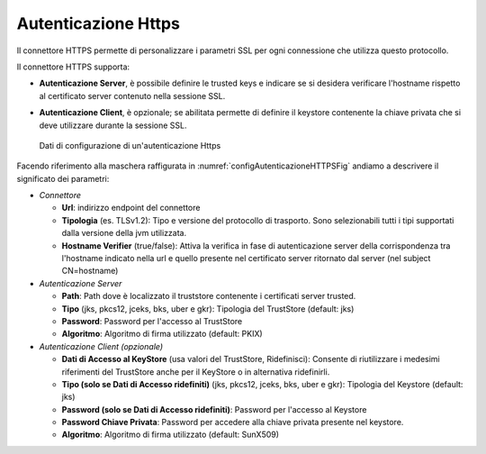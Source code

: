 .. _avanzate_connettori_https:

Autenticazione Https
~~~~~~~~~~~~~~~~~~~~

Il connettore HTTPS permette di personalizzare i parametri SSL per ogni
connessione che utilizza questo protocollo.

Il connettore HTTPS supporta:

-  **Autenticazione Server**, è possibile definire le trusted keys e
   indicare se si desidera verificare l'hostname rispetto al certificato
   server contenuto nella sessione SSL.

-  **Autenticazione Client**, è opzionale; se abilitata permette di
   definire il keystore contenente la chiave privata che si deve
   utilizzare durante la sessione SSL.

   .. figure:: ../../_figure_console/ConnettoreHTTPS.jpg
    :scale: 100%
    :align: center
    :name: configAutenticazioneHTTPSFig

    Dati di configurazione di un'autenticazione Https

Facendo riferimento alla maschera raffigurata in :numref:`configAutenticazioneHTTPSFig` andiamo a descrivere
il significato dei parametri:

-  *Connettore*

   -  **Url**: indirizzo endpoint del connettore

   -  **Tipologia** (es. TLSv1.2): Tipo e versione del protocollo di trasporto. Sono selezionabili tutti i tipi supportati dalla versione della jvm utilizzata.

   -  **Hostname Verifier** (true/false): Attiva la verifica in fase di
      autenticazione server della corrispondenza tra l'hostname indicato
      nella url e quello presente nel certificato server ritornato dal
      server (nel subject CN=hostname)

-  *Autenticazione Server*

   -  **Path**: Path dove è localizzato il truststore contenente i
      certificati server trusted.

   -  **Tipo** (jks, pkcs12, jceks, bks, uber e gkr): Tipologia del
      TrustStore (default: jks)

   -  **Password**: Password per l'accesso al TrustStore

   -  **Algoritmo**: Algoritmo di firma utilizzato (default: PKIX)

-  *Autenticazione Client (opzionale)*

   -  **Dati di Accesso al KeyStore** (usa valori del TrustStore,
      Ridefinisci): Consente di riutilizzare i medesimi riferimenti del
      TrustStore anche per il KeyStore o in alternativa ridefinirli.

   -  **Tipo (solo se Dati di Accesso ridefiniti)** (jks, pkcs12, jceks,
      bks, uber e gkr): Tipologia del Keystore (default: jks)

   -  **Password (solo se Dati di Accesso ridefiniti)**: Password per
      l'accesso al Keystore

   -  **Password Chiave Privata**: Password per accedere alla chiave
      privata presente nel keystore.

   -  **Algoritmo**: Algoritmo di firma utilizzato (default: SunX509)
